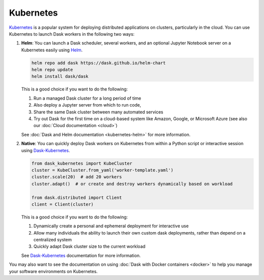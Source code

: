 Kubernetes
==========

Kubernetes_ is a popular system for deploying distributed applications on clusters,
particularly in the cloud.
You can use Kubernetes to launch Dask workers in the following two ways:

1.  **Helm**:
    You can launch a Dask scheduler, several workers, and an optional Jupyter Notebook server
    on a Kubernetes easily using Helm_.

    .. code-block:: bash

       helm repo add dask https://dask.github.io/helm-chart
       helm repo update
       helm install dask/dask

    This is a good choice if you want to do the following:

    1.  Run a managed Dask cluster for a long period of time
    2.  Also deploy a Jupyter server from which to run code,
    3.  Share the same Dask cluster between many automated services
    4.  Try out Dask for the first time on a cloud-based system
        like Amazon, Google, or Microsoft Azure
        (see also our :doc:`Cloud documentation <cloud>`)

    See :doc:`Dask and Helm documentation <kubernetes-helm>` for more information.

2.  **Native**:
    You can quickly deploy Dask workers on Kubernetes
    from within a Python script or interactive session using Dask-Kubernetes_.

    .. code-block:: python

       from dask_kubernetes import KubeCluster
       cluster = KubeCluster.from_yaml('worker-template.yaml')
       cluster.scale(20)  # add 20 workers
       cluster.adapt()  # or create and destroy workers dynamically based on workload

       from dask.distributed import Client
       client = Client(cluster)

    This is a good choice if you want to do the following:

    1.  Dynamically create a personal and ephemeral deployment for interactive use
    2.  Allow many individuals the ability to launch their own custom dask deployments,
        rather than depend on a centralized system
    3.  Quickly adapt Dask cluster size to the current workload

    See Dask-Kubernetes_ documentation for more information.

You may also want to see the documentation on using
:doc:`Dask with Docker containers <docker>`
to help you manage your software environments on Kubernetes.

.. _Kubernetes: https://kubernetes.io/
.. _Dask-Kubernetes: https://dask-kubernetes.readthedocs.io/
.. _Helm: https://helm.sh/
